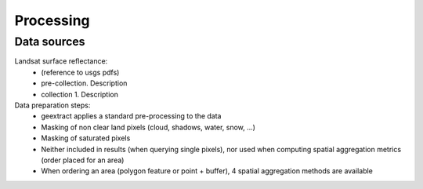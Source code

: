 Processing
----------

Data sources
^^^^^^^^^^^^

Landsat surface reflectance:
	- (reference to usgs pdfs)
	- pre-collection. Description
	- collection 1. Description
	  
Data preparation steps:
	- geextract applies a standard pre-processing to the data
	- Masking of non clear land pixels (cloud, shadows, water, snow, ...)
	- Masking of saturated pixels
	- Neither included in results (when querying single pixels), nor used when computing spatial aggregation metrics (order placed for an area)
	- When ordering an area (polygon feature or point + buffer), 4 spatial aggregation methods are available
